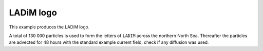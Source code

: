 LADiM logo
==========

This example produces the LADiM logo.

A total of 130 000 particles is used to form the letters of ``LADIM`` across the
northern North Sea. Thereafter the particles are advected for 48 hours with the
standard example current field, check if any diffusion was used.
